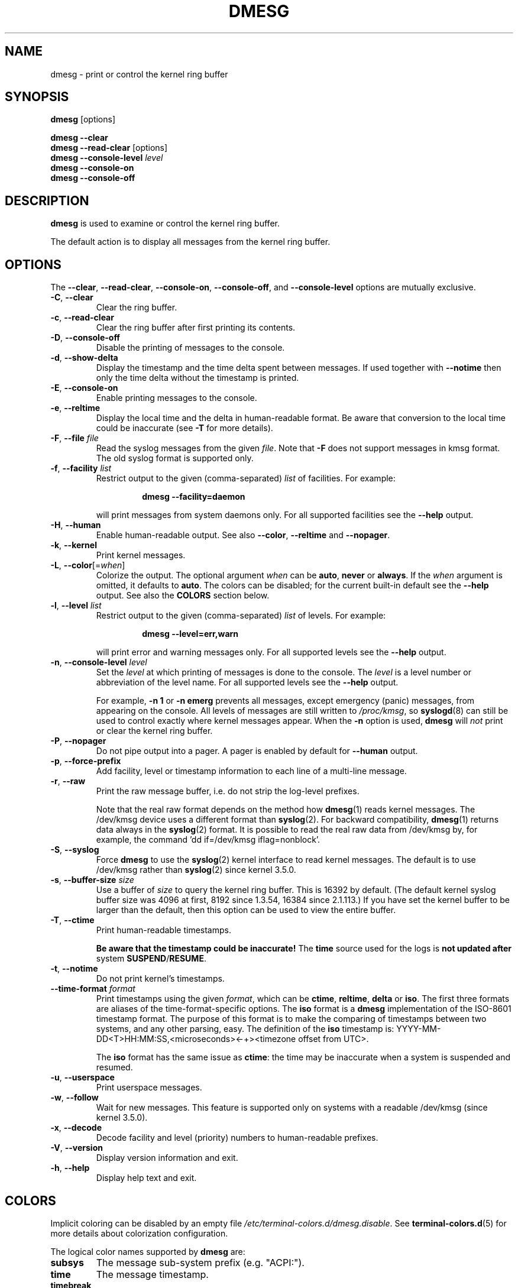 .\" Copyright 1993 Rickard E. Faith (faith@cs.unc.edu)
.\" May be distributed under the GNU General Public License
.TH DMESG "1" "July 2012" "util-linux" "User Commands"
.SH NAME
dmesg \- print or control the kernel ring buffer
.SH SYNOPSIS
.B dmesg
[options]
.sp
.B dmesg \-\-clear
.br
.BR "dmesg \-\-read\-clear " [options]
.br
.BI "dmesg \-\-console\-level " level
.br
.B dmesg \-\-console\-on
.br
.B dmesg \-\-console\-off
.SH DESCRIPTION
.B dmesg
is used to examine or control the kernel ring buffer.
.PP
The default action is to display all messages from the kernel ring buffer.
.SH OPTIONS
The
.BR \-\-clear ,
.BR \-\-read\-clear ,
.BR \-\-console\-on ,
.BR \-\-console\-off ,
and
.B \-\-console\-level
options are mutually exclusive.
.PP
.IP "\fB\-C\fR, \fB\-\-clear\fR"
Clear the ring buffer.
.IP "\fB\-c\fR, \fB\-\-read\-clear\fR"
Clear the ring buffer after first printing its contents.
.IP "\fB\-D\fR, \fB\-\-console\-off\fR"
Disable the printing of messages to the console.
.IP "\fB\-d\fR, \fB\-\-show\-delta\fR"
Display the timestamp and the time delta spent between messages.  If used
together with
.B \-\-notime
then only the time delta without the timestamp is printed.
.IP "\fB\-E\fR, \fB\-\-console\-on\fR"
Enable printing messages to the console.
.IP "\fB\-e\fR, \fB\-\-reltime\fR"
Display the local time and the delta in human-readable format.  Be aware that
conversion to the local time could be inaccurate (see \fB\-T\fR for more
details).
.IP "\fB\-F\fR, \fB\-\-file \fIfile\fR"
Read the syslog messages from the given
.IR file .
Note that \fB\-F\fR does not support messages in kmsg format. The old syslog format is supported only.
.IP "\fB\-f\fR, \fB\-\-facility \fIlist\fR"
Restrict output to the given (comma-separated)
.I list
of facilities.  For example:
.PP
.RS 14
.B dmesg \-\-facility=daemon
.RE
.IP
will print messages from system daemons only.  For all supported facilities
see the
.B \-\-help
output.
.IP "\fB\-H\fR, \fB\-\-human\fR"
Enable human-readable output.  See also \fB\-\-color\fR, \fB\-\-reltime\fR
and \fB\-\-nopager\fR.
.IP "\fB\-k\fR, \fB\-\-kernel\fR"
Print kernel messages.
.IP "\fB\-L\fR, \fB\-\-color\fR[=\fIwhen\fR]"
Colorize the output.  The optional argument \fIwhen\fP
can be \fBauto\fR, \fBnever\fR or \fBalways\fR.  If the \fIwhen\fR argument is omitted,
it defaults to \fBauto\fR.  The colors can be disabled; for the current built-in default
see the \fB\-\-help\fR output.  See also the \fBCOLORS\fR section below.
.IP  "\fB\-l\fR, \fB\-\-level \fIlist\fR"
Restrict output to the given (comma-separated)
.I list
of levels.  For example:
.PP
.RS 14
.B dmesg \-\-level=err,warn
.RE
.IP
will print error and warning messages only.  For all supported levels see the
.B \-\-help
output.
.IP "\fB\-n\fR, \fB\-\-console\-level \fIlevel\fR
Set the
.I level
at which printing of messages is done to the console.  The
.I level
is a level number or abbreviation of the level name.  For all supported
levels see the
.B \-\-help
output.
.sp
For example,
.B \-n 1
or
.B \-n emerg
prevents all messages, except emergency (panic) messages, from appearing on
the console.  All levels of messages are still written to
.IR /proc/kmsg ,
so
.BR syslogd (8)
can still be used to control exactly where kernel messages appear.  When the
.B \-n
option is used,
.B dmesg
will
.I not
print or clear the kernel ring buffer.
.IP "\fB\-P\fR, \fB\-\-nopager\fR"
Do not pipe output into a pager.  A pager is enabled by default for \fB\-\-human\fR output.
.IP "\fB\-p\fR, \fB\-\-force\-prefix\fR"
Add facility, level or timestamp information to each line of a multi-line message.
.IP "\fB\-r\fR, \fB\-\-raw\fR"
Print the raw message buffer, i.e. do not strip the log-level prefixes.

Note that the real raw format depends on the method how
.BR dmesg (1)
reads kernel messages.  The /dev/kmsg device uses a different format than
.BR syslog (2).
For backward compatibility,
.BR dmesg (1)
returns data always in the
.BR syslog (2)
format.  It is possible to read the real raw data from /dev/kmsg by, for example,
the command 'dd if=/dev/kmsg iflag=nonblock'.
.IP "\fB\-S\fR, \fB\-\-syslog\fR"
Force \fBdmesg\fR to use the
.BR syslog (2)
kernel interface to read kernel messages.  The default is to use /dev/kmsg rather
than
.BR syslog (2)
since kernel 3.5.0.
.IP "\fB\-s\fR, \fB\-\-buffer\-size \fIsize\fR
Use a buffer of
.I size
to query the kernel ring buffer.  This is 16392 by default.  (The default
kernel syslog buffer size was 4096 at first, 8192 since 1.3.54, 16384 since
2.1.113.)  If you have set the kernel buffer to be larger than the default,
then this option can be used to view the entire buffer.
.IP "\fB\-T\fR, \fB\-\-ctime\fR"
Print human-readable timestamps.
.IP
.B Be aware that the timestamp could be inaccurate!
The
.B time
source used for the logs is
.B not updated after
system
.BR SUSPEND / RESUME .
.IP "\fB\-t\fR, \fB\-\-notime\fR"
Do not print kernel's timestamps.
.IP "\fB\-\-time\-format\fR \fIformat\fR"
Print timestamps using the given \fIformat\fR, which can be
.BR ctime ,
.BR reltime ,
.B delta
or
.BR iso .
The first three formats are aliases of the time-format-specific options.
The
.B iso
format is a
.B dmesg
implementation of the ISO-8601 timestamp format.  The purpose of this format is
to make the comparing of timestamps between two systems, and any other parsing,
easy.  The definition of the \fBiso\fR timestamp is:
YYYY-MM-DD<T>HH:MM:SS,<microseconds><-+><timezone offset from UTC>.
.IP
The
.B iso
format has the same issue as
.BR ctime :
the time may be inaccurate when a system is suspended and resumed.
.TP
.BR \-u , " \-\-userspace"
Print userspace messages.
.TP
.BR \-w , " \-\-follow"
Wait for new messages.  This feature is supported only on systems with
a readable /dev/kmsg (since kernel 3.5.0).
.TP
.BR \-x , " \-\-decode"
Decode facility and level (priority) numbers to human-readable prefixes.
.TP
.BR \-V , " \-\-version"
Display version information and exit.
.TP
.BR \-h , " \-\-help"
Display help text and exit.
.SH COLORS
Implicit coloring can be disabled by an empty file \fI/etc/terminal-colors.d/dmesg.disable\fR.
See
.BR terminal-colors.d (5)
for more details about colorization configuration.
.PP
The logical color names supported by
.B dmesg
are:
.TP
.B subsys
The message sub-system prefix (e.g. "ACPI:").
.TP
.B time
The message timestamp.
.TP
.B timebreak
The message timestamp in short ctime format in \fB\-\-reltime\fR
or \fB\-\-human\fR output.
.TP
.B alert
The text of the message with the alert log priority.
.TP
.B crit
The text of the message with the critical log priority.
.TP
.B err
The text of the message with the error log priority.
.TP
.B warn
The text of the message with the warning log priority.
.TP
.B segfault
The text of the message that inform about segmentation fault.
.SH EXIT STATUS
.B dmesg
can fail reporting permission denied error.  This is usually caused by
.B dmesg_restrict
kernel setting, please see
.BR syslog (2)
for more details.
.SH SEE ALSO
.BR terminal-colors.d (5),
.BR syslogd (8)
.SH AUTHORS
.MT kzak@redhat.com
Karel Zak
.ME

.br
.B dmesg
was originally written by
.MT tytso@athena.mit.edu
Theodore Ts'o
.ME
.SH AVAILABILITY
The dmesg command is part of the util-linux package and is available from
.UR https://\:www.kernel.org\:/pub\:/linux\:/utils\:/util-linux/
Linux Kernel Archive
.UE .
